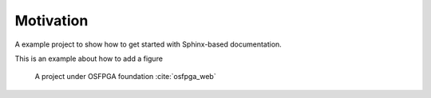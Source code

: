 Motivation
----------

A example project to show how to get started with Sphinx-based documentation.

This is an example about how to add a figure 

.. _fig_osfpga_logo:

.. figure:: ./figures/osfpga_logo.png
  :scale: 50%
  :alt: OSFPGA

  A project under OSFPGA foundation :cite:`osfpga_web`
